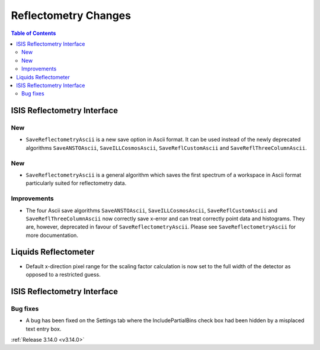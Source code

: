 =====================
Reflectometry Changes
=====================

.. contents:: Table of Contents
   :local:


ISIS Reflectometry Interface
----------------------------

New
###

- ``SaveReflectometryAscii`` is a new save option in Ascii format. It can be used instead of the newly deprecated algorithms ``SaveANSTOAscii``, ``SaveILLCosmosAscii``, ``SaveReflCustomAscii`` and ``SaveReflThreeColumnAscii``.

New
###

* ``SaveReflectometryAscii`` is a general algorithm which saves the first spectrum of a workspace in Ascii format particularly suited for reflectometry data.

Improvements
############

- The four Ascii save algorithms ``SaveANSTOAscii``, ``SaveILLCosmosAscii``, ``SaveReflCustomAscii`` and ``SaveReflThreeColumnAscii`` now correctly save x-error and can treat correctly point data and histograms. They are, however, deprecated in favour of ``SaveReflectometryAscii``. Please see ``SaveReflectometryAscii`` for more documentation.

Liquids Reflectometer
---------------------

- Default x-direction pixel range for the scaling factor calculation is now set to the full width of the detector as opposed to a restricted guess.

ISIS Reflectometry Interface
----------------------------

Bug fixes
#########

- A bug has been fixed on the Settings tab where the IncludePartialBins check box had been hidden by a misplaced text entry box.

:ref:`Release 3.14.0 <v3.14.0>`
